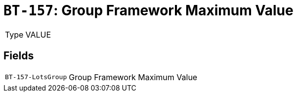 = `BT-157`: Group Framework Maximum Value
:navtitle: Business Terms

[horizontal]
Type:: VALUE

== Fields
[horizontal]
  `BT-157-LotsGroup`:: Group Framework Maximum Value
